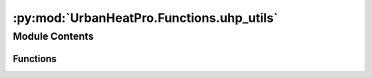 :py:mod:`UrbanHeatPro.Functions.uhp_utils`
==========================================

.. py:module:: UrbanHeatPro.Functions.uhp_utils


Module Contents
---------------


Functions
~~~~~~~~~

.. autoapisummary::

   UrbanHeatPro.Functions.uhp_utils.nested_get
   UrbanHeatPro.Functions.uhp_utils.access_config_or_default



.. py:function:: nested_get(input_dict: dict, nested_key: list, not_there='NotThere') -> Any

   Get value from nested dictionary given a list of nested keys and return default for missing keys.

   :param input_dict: Nested dictionary.
   :param nested_key: List of keys to access from outer dictionary to inner.
   :param not_there: Default value to be returned in case key does not exist
   :return: Value for the given list of keys. If a key is not available, then returns the default value.



.. py:function:: access_config_or_default(config: dict, default_config: dict, nested_key) -> Any

   Get the value for a given configuration parameter and use the default configuration value if the configuration
   parameter is not in the configuration there.

   :param config: Nested dictionary.
   :param default_config:
   :param nested_key: List of keys to access from outer dictionary to inner.
   :return: Configuration value for the given list of keys. If a key is not available, raises a KeyError.


